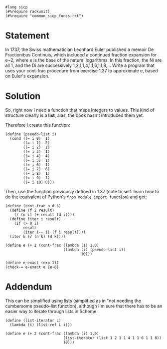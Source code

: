 #+PROPERTY: header-args :tangle yes

#+begin_src racket
  #lang sicp
  (#%require rackunit)
  (#%require "common_sicp_funcs.rkt")
#+end_src

* Statement

  In 1737, the Swiss mathematician Leonhard Euler published a memoir De
  Fractionibus Continuis, which included a continued fraction expansion for e−2,
  where e is the base of the natural logarithms. In this fraction, the Ni are
  all 1, and the Di are successively 1,2,1,1,4,1,1,6,1,1,8,… Write a program
  that uses your cont-frac procedure from exercise 1.37 to approximate e, based
  on Euler's expansion.

* Solution

  So, right now I need a function that maps integers to values. This kind of
  structure clearly is a *list*, alas, the book hasn't introduced them yet.
  
  Therefore I create this function:
  
#+begin_src racket
  (define (pseudo-list i)
    (cond ((= i 0)  1)
          ((= i 1)  2)
          ((= i 2)  1)
          ((= i 3)  1)
          ((= i 4)  4)
          ((= i 5)  1)
          ((= i 6)  1)
          ((= i 7)  6)
          ((= i 8)  1)
          ((= i 9)  1)
          ((= i 10) 8)))
#+end_src

  Then, use the function previously defined in 1.37 (note to self: learn how to
  do the equivalent of Python's ~from module import function~) and get:

#+begin_src racket
  (define (cont-frac n d k)
    (define (f i result)
      (/ (n i) (+ result (d i))))
    (define (iter i result)
      (if (> 0 i)
          result
          (iter (-- i) (f i result))))
    (iter k (/ (n k) (d k))))

  (define e (+ 2 (cont-frac (lambda (i) 1.0)
                            (lambda (i) (pseudo-list i))
                                    10)))

  (define e-exact (exp 1))
  (check-= e-exact e 1e-8)
#+end_src

* Addendum
  
  This can be simplified using lists (simplified as in "not needing the
  cumbersome pseudo-list function), although I'm sure that there has to be an
  easier way to iterate through lists in Scheme.

#+begin_src racket
  (define (list-iterator L)
    (lambda (i) (list-ref L i)))

  (define e (+ 2 (cont-frac (lambda (i) 1.0)
                            (list-iterator (list 1 2 1 1 4 1 1 6 1 1 8))
                            10)))
#+end_src

  
  
